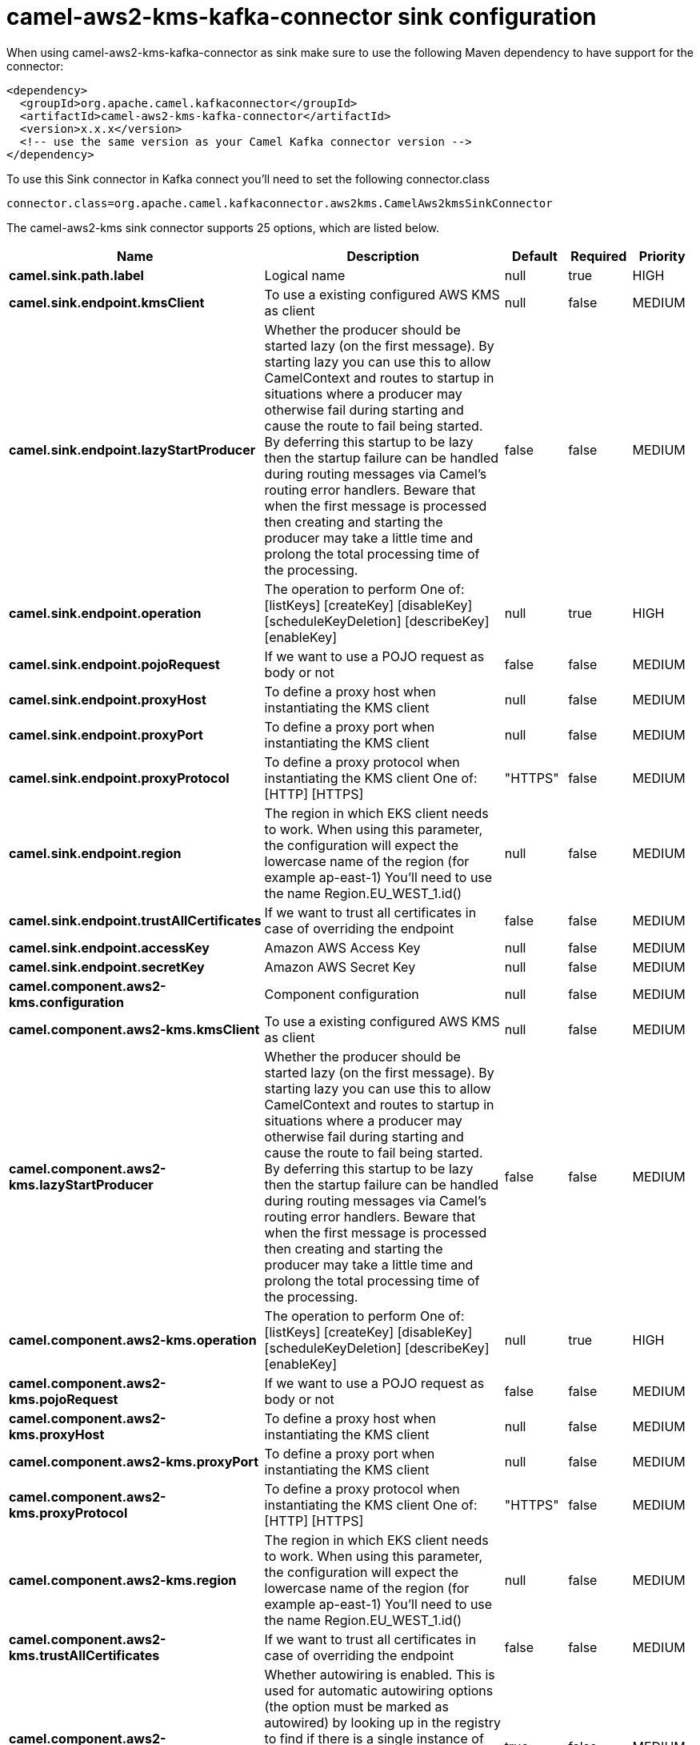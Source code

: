 // kafka-connector options: START
[[camel-aws2-kms-kafka-connector-sink]]
= camel-aws2-kms-kafka-connector sink configuration

When using camel-aws2-kms-kafka-connector as sink make sure to use the following Maven dependency to have support for the connector:

[source,xml]
----
<dependency>
  <groupId>org.apache.camel.kafkaconnector</groupId>
  <artifactId>camel-aws2-kms-kafka-connector</artifactId>
  <version>x.x.x</version>
  <!-- use the same version as your Camel Kafka connector version -->
</dependency>
----

To use this Sink connector in Kafka connect you'll need to set the following connector.class

[source,java]
----
connector.class=org.apache.camel.kafkaconnector.aws2kms.CamelAws2kmsSinkConnector
----


The camel-aws2-kms sink connector supports 25 options, which are listed below.



[width="100%",cols="2,5,^1,1,1",options="header"]
|===
| Name | Description | Default | Required | Priority
| *camel.sink.path.label* | Logical name | null | true | HIGH
| *camel.sink.endpoint.kmsClient* | To use a existing configured AWS KMS as client | null | false | MEDIUM
| *camel.sink.endpoint.lazyStartProducer* | Whether the producer should be started lazy (on the first message). By starting lazy you can use this to allow CamelContext and routes to startup in situations where a producer may otherwise fail during starting and cause the route to fail being started. By deferring this startup to be lazy then the startup failure can be handled during routing messages via Camel's routing error handlers. Beware that when the first message is processed then creating and starting the producer may take a little time and prolong the total processing time of the processing. | false | false | MEDIUM
| *camel.sink.endpoint.operation* | The operation to perform One of: [listKeys] [createKey] [disableKey] [scheduleKeyDeletion] [describeKey] [enableKey] | null | true | HIGH
| *camel.sink.endpoint.pojoRequest* | If we want to use a POJO request as body or not | false | false | MEDIUM
| *camel.sink.endpoint.proxyHost* | To define a proxy host when instantiating the KMS client | null | false | MEDIUM
| *camel.sink.endpoint.proxyPort* | To define a proxy port when instantiating the KMS client | null | false | MEDIUM
| *camel.sink.endpoint.proxyProtocol* | To define a proxy protocol when instantiating the KMS client One of: [HTTP] [HTTPS] | "HTTPS" | false | MEDIUM
| *camel.sink.endpoint.region* | The region in which EKS client needs to work. When using this parameter, the configuration will expect the lowercase name of the region (for example ap-east-1) You'll need to use the name Region.EU_WEST_1.id() | null | false | MEDIUM
| *camel.sink.endpoint.trustAllCertificates* | If we want to trust all certificates in case of overriding the endpoint | false | false | MEDIUM
| *camel.sink.endpoint.accessKey* | Amazon AWS Access Key | null | false | MEDIUM
| *camel.sink.endpoint.secretKey* | Amazon AWS Secret Key | null | false | MEDIUM
| *camel.component.aws2-kms.configuration* | Component configuration | null | false | MEDIUM
| *camel.component.aws2-kms.kmsClient* | To use a existing configured AWS KMS as client | null | false | MEDIUM
| *camel.component.aws2-kms.lazyStartProducer* | Whether the producer should be started lazy (on the first message). By starting lazy you can use this to allow CamelContext and routes to startup in situations where a producer may otherwise fail during starting and cause the route to fail being started. By deferring this startup to be lazy then the startup failure can be handled during routing messages via Camel's routing error handlers. Beware that when the first message is processed then creating and starting the producer may take a little time and prolong the total processing time of the processing. | false | false | MEDIUM
| *camel.component.aws2-kms.operation* | The operation to perform One of: [listKeys] [createKey] [disableKey] [scheduleKeyDeletion] [describeKey] [enableKey] | null | true | HIGH
| *camel.component.aws2-kms.pojoRequest* | If we want to use a POJO request as body or not | false | false | MEDIUM
| *camel.component.aws2-kms.proxyHost* | To define a proxy host when instantiating the KMS client | null | false | MEDIUM
| *camel.component.aws2-kms.proxyPort* | To define a proxy port when instantiating the KMS client | null | false | MEDIUM
| *camel.component.aws2-kms.proxyProtocol* | To define a proxy protocol when instantiating the KMS client One of: [HTTP] [HTTPS] | "HTTPS" | false | MEDIUM
| *camel.component.aws2-kms.region* | The region in which EKS client needs to work. When using this parameter, the configuration will expect the lowercase name of the region (for example ap-east-1) You'll need to use the name Region.EU_WEST_1.id() | null | false | MEDIUM
| *camel.component.aws2-kms.trustAllCertificates* | If we want to trust all certificates in case of overriding the endpoint | false | false | MEDIUM
| *camel.component.aws2-kms.autowiredEnabled* | Whether autowiring is enabled. This is used for automatic autowiring options (the option must be marked as autowired) by looking up in the registry to find if there is a single instance of matching type, which then gets configured on the component. This can be used for automatic configuring JDBC data sources, JMS connection factories, AWS Clients, etc. | true | false | MEDIUM
| *camel.component.aws2-kms.accessKey* | Amazon AWS Access Key | null | false | MEDIUM
| *camel.component.aws2-kms.secretKey* | Amazon AWS Secret Key | null | false | MEDIUM
|===



The camel-aws2-kms sink connector has no converters out of the box.





The camel-aws2-kms sink connector has no transforms out of the box.





The camel-aws2-kms sink connector has no aggregation strategies out of the box.
// kafka-connector options: END

